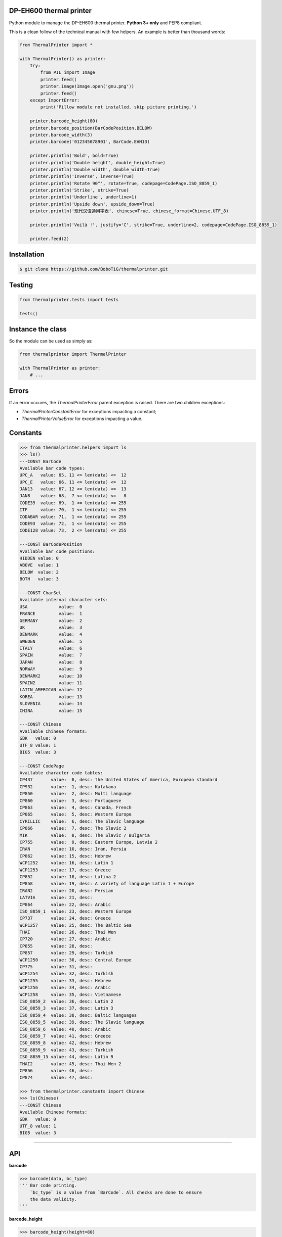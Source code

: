 DP-EH600 thermal printer
========================

Python module to manage the DP-EH600 thermal printer. **Python 3+ only** and PEP8 compliant.

This is a clean follow of the technical manual with few helpers. An example is better than thousand words:

.. code:: python

    from ThermalPrinter import *

    with ThermalPrinter() as printer:
        try:
            from PIL import Image
            printer.feed()
            printer.image(Image.open('gnu.png'))
            printer.feed()
        except ImportError:
            print('Pillow module not installed, skip picture printing.')

        printer.barcode_height(80)
        printer.barcode_position(BarCodePosition.BELOW)
        printer.barcode_width(3)
        printer.barcode('012345678901', BarCode.EAN13)

        printer.println('Bold', bold=True)
        printer.println('Double height', double_height=True)
        printer.println('Double width', double_width=True)
        printer.println('Inverse', inverse=True)
        printer.println('Rotate 90°', rotate=True, codepage=CodePage.ISO_8859_1)
        printer.println('Strike', strike=True)
        printer.println('Underline', underline=1)
        printer.println('Upside down', upside_down=True)
        printer.println('现代汉语通用字表', chinese=True, chinese_format=Chinese.UTF_8)

        printer.println('Voilà !', justify='C', strike=True, underline=2, codepage=CodePage.ISO_8859_1)

        printer.feed(2)


Installation
============

.. code:: shell

    $ git clone https://github.com/BoboTiG/thermalprinter.git


Testing
=======

.. code:: python

    from thermalprinter.tests import tests

    tests()


Instance the class
==================

So the module can be used as simply as:

.. code:: python

    from thermalprinter import ThermalPrinter

    with ThermalPrinter as printer:
        # ...


Errors
======

If an error occures, the `ThermalPrinterError` parent exception is raised. There
are two children exceptions:

- `ThermalPrinterConstantError` for exceptions impacting a constant;
- `ThermalPrinterValueError` for exceptions impacting a value.


Constants
=========

.. code:: python

    >>> from thermalprinter.helpers import ls
    >>> ls()
    ---CONST BarCode
    Available bar code types:
    UPC_A   value: 65, 11 <= len(data) <=  12
    UPC_E   value: 66, 11 <= len(data) <=  12
    JAN13   value: 67, 12 <= len(data) <=  13
    JAN8    value: 68,  7 <= len(data) <=   8
    CODE39  value: 69,  1 <= len(data) <= 255
    ITF     value: 70,  1 <= len(data) <= 255
    CODABAR value: 71,  1 <= len(data) <= 255
    CODE93  value: 72,  1 <= len(data) <= 255
    CODE128 value: 73,  2 <= len(data) <= 255

    ---CONST BarCodePosition
    Available bar code positions:
    HIDDEN value: 0
    ABOVE  value: 1
    BELOW  value: 2
    BOTH   value: 3

    ---CONST CharSet
    Available internal character sets:
    USA            value:  0
    FRANCE         value:  1
    GERMANY        value:  2
    UK             value:  3
    DENMARK        value:  4
    SWEDEN         value:  5
    ITALY          value:  6
    SPAIN          value:  7
    JAPAN          value:  8
    NORWAY         value:  9
    DENMARK2       value: 10
    SPAIN2         value: 11
    LATIN_AMERICAN value: 12
    KOREA          value: 13
    SLOVENIA       value: 14
    CHINA          value: 15

    ---CONST Chinese
    Available Chinese formats:
    GBK   value: 0
    UTF_8 value: 1
    BIG5  value: 3

    ---CONST CodePage
    Available character code tables:
    CP437       value:  0, desc: the United States of America, European standard
    CP932       value:  1, desc: Katakana
    CP850       value:  2, desc: Multi language
    CP860       value:  3, desc: Portuguese
    CP863       value:  4, desc: Canada, French
    CP865       value:  5, desc: Western Europe
    CYRILLIC    value:  6, desc: The Slavic language
    CP866       value:  7, desc: The Slavic 2
    MIK         value:  8, desc: The Slavic / Bulgaria
    CP755       value:  9, desc: Eastern Europe, Latvia 2
    IRAN        value: 10, desc: Iran, Persia
    CP862       value: 15, desc: Hebrew
    WCP1252     value: 16, desc: Latin 1
    WCP1253     value: 17, desc: Greece
    CP852       value: 18, desc: Latina 2
    CP858       value: 19, desc: A variety of language Latin 1 + Europe
    IRAN2       value: 20, desc: Persian
    LATVIA      value: 21, desc:
    CP864       value: 22, desc: Arabic
    ISO_8859_1  value: 23, desc: Western Europe
    CP737       value: 24, desc: Greece
    WCP1257     value: 25, desc: The Baltic Sea
    THAI        value: 26, desc: Thai Wen
    CP720       value: 27, desc: Arabic
    CP855       value: 28, desc:
    CP857       value: 29, desc: Turkish
    WCP1250     value: 30, desc: Central Europe
    CP775       value: 31, desc:
    WCP1254     value: 32, desc: Turkish
    WCP1255     value: 33, desc: Hebrew
    WCP1256     value: 34, desc: Arabic
    WCP1258     value: 35, desc: Vietnamese
    ISO_8859_2  value: 36, desc: Latin 2
    ISO_8859_3  value: 37, desc: Latin 3
    ISO_8859_4  value: 38, desc: Baltic languages
    ISO_8859_5  value: 39, desc: The Slavic language
    ISO_8859_6  value: 40, desc: Arabic
    ISO_8859_7  value: 41, desc: Greece
    ISO_8859_8  value: 42, desc: Hebrew
    ISO_8859_9  value: 43, desc: Turkish
    ISO_8859_15 value: 44, desc: Latin 9
    THAI2       value: 45, desc: Thai Wen 2
    CP856       value: 46, desc:
    CP874       value: 47, desc:

    >>> from thermalprinter.constants import Chinese
    >>> ls(Chinese)
    ---CONST Chinese
    Available Chinese formats:
    GBK   value: 0
    UTF_8 value: 1
    BIG5  value: 3


----

API
===

**barcode**

.. code:: python

    >>> barcode(data, bc_type)
    ''' Bar code printing.
        `bc_type` is a value from `BarCode`. All checks are done to ensure
        the data validity.
    '''

**barcode_height**

.. code:: python

    >>> barcode_height(height=80)
    ''' Set bar code height.
        1 <= `height` <= 255
    '''

**barcode_left_margin**

.. code:: python

    >>> barcode_left_margin(margin=0)
    ''' Set the bar code printed on the left spacing.
        0 <= `margin` <= 255
    '''

**barcode_position**

.. code:: python

    >>> barcode_position(position=BarCodePosition.HIDDEN)
    ''' Set bar code position.
        `position` is a value from `BarCodePosition`.
    '''

**barcode_width**

.. code:: python

    >>> barcode_width(width=2)
    ''' Set bar code width.
        2 <= `width` <= 6
    '''

**bold**

.. code:: python

    >>> bold(state=False)
    ''' Turn emphasized mode on/off. '''

**charset**

.. code:: python

    >>> charset(charset=CharSet.USA)
    ''' Select an internal character set.
        `charset` is a value from `CharSet`.
    '''

**char_spacing**

.. code:: python

    >>> char_spacing(spacing=0)
    ''' Set the right character spacing.
        0 <= `spacing` <= 255
    '''

**chinese**

.. code:: python

    >>> chinese(state=False)
    ''' Select/cancel Chinese mode. '''

**chinese_format**

.. code:: python

    >>> chinese_format(fmt=Chinese.GBK)
    ''' Selection of the Chinese format.
        `fmt` is a value from `Chinese`.
    '''

**codepage**

.. code:: python

    >>> codepage(codepage=CodePage.CP437)
    ''' Select character code table.
        `codepage` is a value from `CodePage`.
    '''

**double_height**

.. code:: python

    >>> double_height(state=False)
    ''' Set double height mode. '''

**double_width**

.. code:: python

    >>> double_width(state=False)
    ''' Select double width mode. '''

**feed**

.. code:: python

    >>> feed(number=1)
    ''' Feeds by the specified number of lines.
        0 <= `number` <= 255
    '''

**image**

.. code:: python

    >>> image(image)
    ''' Print Image. Requires Python Imaging Library.
        Image will be cropped to 384 pixels width if
        necessary, and converted to 1-bit w/diffusion dithering.
        For any other behavior (scale, B&W threshold, etc.), use
        the Imaging Library to perform such operations before
        passing the result to this function.

        Max width: 384px.
    '''

**inverse**

.. code:: python

    >>> inverse(state=False)
    ''' Turn white/black reverse printing mode. '''

**justify**

.. code:: python

    >>> justify(value='L')
    ''' Set text justification.
        `value` can be one of:
            'L': align left
            'C': center text
            'R': align right
    '''

**left_margin**

.. code:: python

    >>> left_margin(margin=0)
    ''' Set the left margin.
        0 <= `margin` <= 47
    '''

**line_spacing**

.. code:: python

    >>> line_spacing(spacing=30)
    ''' Set line spacing.
        0 <= `spacing` <= 255
    '''

**offline**

.. code:: python

    >>> offline()
    ''' Take the printer offline. Print commands sent after this
        will be ignored until 'online' is called.
    '''

**online**

.. code:: python

    >>> online()
    ''' Take the printer online.
        Subsequent print commands will be obeyed.
    '''

**out**

.. code:: python

    >>> out(data, line_feed=True, **kwargs)
    ''' Send a line to the printer.

        You can pass formatting instructions directly via an argument:
            println(text, justify='C', inverse=True)

        This will prevent you to do:
           justify('C')
           inverse(True)
           println(text)
           inverse()
           justify()
    '''

**print_char**

.. code:: python

    >>> print_char(char='', number=1, codepage=None)
    ''' Print one character one or several times in a given code page. '''

**rotate**

.. code:: python

    >>> rotate(state=False)
    ''' Turn on/off clockwise rotation of 90°. '''

**size**

.. code:: python

    >>> size(value='S')
    ''' Set text size.
        `value` can be one of:
            'S': default
            'M': double height
            'L': double width and height
    '''

**sleep**

.. code:: python

    >>> sleep(seconds=1)
    ''' Put the printer into a low-energy state. '''

**status** => dict

.. code:: python

    >>> status()
    ''' Check the printer status. If RX pin is not connected, all values
        will be set to True.

        Return a dict:
            movement: False if the movement is not connected
               paper: False is no paper
                temp: False if the temperature exceeds 60°C
             voltage: False if the voltage is higher than 9.5V
    '''

**strike**

.. code:: python

    >>> strike(state=False)
    ''' Turn on/off double-strike mode. '''

**reset**

.. code:: python

    >>> reset()
    ''' Reset the printer to factory defaults. '''

**test**

.. code:: python

    >>> test()
    ''' Print settings as test. '''

**underline**

.. code:: python

    >>> underline(weight=0)
    ''' Turn underline mode on/off.
        `weight` can be one of:
            0: turns off underline mode
            1: turns on underline mode (1 dot thick)
            2: turns on underline mode (2 dots thick)
    '''

**upside_down**

.. code:: python

    >>> upside_down(state=False)
    ''' Turns on/off upside-down printing mode. '''

**wake**

.. code:: python

    >>> wake()
    ''' Wake up the printer. '''
